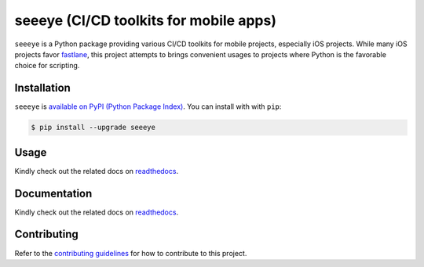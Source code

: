 seeeye (CI/CD toolkits for mobile apps)
=======================================

.. _readthedocs: https://seeeye.readthedocs.io/
.. _contributing guidelines: https://seeeye.readthedocs.io/en/latest/contributing.html
.. _fastlane: https://fastlane.tools

.. image:: https://github.com/trinhngocthuyen/seeeye/workflows/test/badge.svg
    :target: https://github.com/trinhngocthuyen/seeeye/actions/workflows/test.yml

``seeeye`` is a Python package providing various CI/CD toolkits for mobile projects, especially iOS projects. While many iOS projects favor fastlane_, this project attempts to brings convenient usages to projects where Python is the favorable choice for scripting.

Installation
------------

``seeeye`` is `available on PyPI (Python Package Index)
<https://pypi.org/project/seeeye>`_. You can install with with ``pip``:

.. code-block:: console

   $ pip install --upgrade seeeye

Usage
-----

Kindly check out the related docs on readthedocs_.

Documentation
-------------

Kindly check out the related docs on readthedocs_.

Contributing
------------

Refer to the `contributing guidelines`_ for how to contribute to this project.

